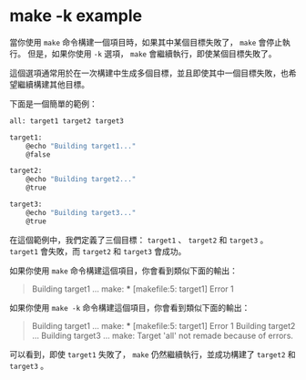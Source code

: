 * make -k example

當你使用 =make= 命令構建一個項目時，如果其中某個目標失敗了， =make= 會停止執行。
但是，如果你使用 =-k= 選項， =make= 會繼續執行，即使某個目標失敗了。

這個選項通常用於在一次構建中生成多個目標，並且即使其中一個目標失敗，也希望繼續構建其他目標。

下面是一個簡單的範例：

#+begin_src sh
all: target1 target2 target3

target1:
    @echo "Building target1..."
    @false

target2:
    @echo "Building target2..."
    @true

target3:
    @echo "Building target3..."
    @true
#+end_src

在這個範例中，我們定義了三個目標： =target1= 、 =target2= 和 =target3= 。
=target1= 會失敗，而 =target2= 和 =target3= 會成功。

如果你使用 =make= 命令構建這個項目，你會看到類似下面的輸出：

#+begin_quote 
Building target1 ...
make: *** [makefile:5: target1] Error 1
#+end_quote

如果你使用 =make -k= 命令構建這個項目，你會看到類似下面的輸出：

#+begin_quote 
Building target1 ...
make: *** [makefile:5: target1] Error 1
Building target2 ...
Building target3 ...
make: Target 'all' not remade because of errors.
#+end_quote

可以看到，即使 =target1= 失敗了， =make= 仍然繼續執行，並成功構建了 =target2= 和 =target3= 。



